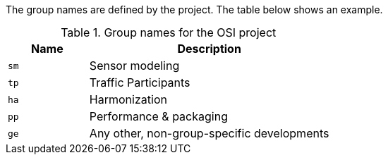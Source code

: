 
The group names are defined by the project.
The table below shows an example.

.Group names for the OSI project
[cols='1,3']
|===
h|Name | Description

|`sm`
| Sensor modeling

|`tp`
| Traffic Participants

|`ha`
| Harmonization

|`pp`
| Performance & packaging

|`ge`
| Any other, non-group-specific developments

|===
